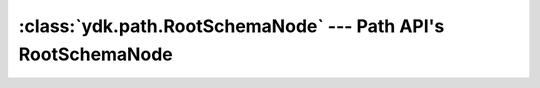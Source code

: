 :class:`ydk.path.RootSchemaNode` --- Path API's RootSchemaNode
==============================================================

.. module:: ydk.path
    :synopsis: Path API' RootSchemaNode


.. py:class:: RootSchemaNode

    Instances of this class represent the ``Root`` of the ``SchemaTree``. A ``RootSchemaNode`` can be used to instantiate a ``DataNode`` tree or an ``Rpc`` object. The children of the ``RootSchemaNode`` represent the top level ``SchemaNode`` in the YANG module submodules.

    .. py:method:: create(path, value=None)

        Create data node with path and value.
        This methods creates a :py:class:`DataNode` tree based on the path passed in. The path expression must identify a single node. If the last node created is of schema type ``list``, ``leaf-list`` or ``anyxml`` that value is also set in the node.

        The returned ``DataNode`` is the last node created (the terminal part of the path).

        Note in the case of YANG ``list`` nodes the keys must be present in the path expression in the form of predicates.

        :param path: (``str``) The XPath expression identifying the node relative to the root of the schema tree.
        :param value: The string representation of the value to set.

    .. py:method:: find(path)

        Finds descendant nodes that match the given xpath expression.

        This API finds descendant nodes in the ``SchemaNode`` tree that satisfy the given path expression. See :ref:`howto-path`.

        :param path: (``str``) The path expression.
        :return: List of schema node satisfies the criterion.
        :rtype: list of :py:class:`SchemaNode`

    .. py:method:: parent()

        Get parent.

        :return: ``RootSchemaNode``'s parent, which is ``None``.
        :rtype: None

    .. py:method:: path()

        Get path.

        :return: ``RootSchemaNode``'s path, which is ``\``.
        :rtype: A Python string

    .. py:method:: root()

        Get the root schema node for ``RootSchemaNode``.

        :return: ``RootSchemaNode``'s Root schema node.
        :rtype: :py:class:`SchemaNode<ydk.path.SchemaNode>`

    .. py:method:: rpc(path)

        Create an Rpc instance.

        The path expression should point to a :py:class:`SchemaNode` that represents the :py:class:`Rpc`.

        :param path: (``str``) The path to the rpc schema node.
        :return: Rpc instance if it could be created.
        :rtype: None or :py:class:`Rpc`

        Excample usage for creating a ``ydk:create`` rpc:

        .. code-block:: python
            :linenos:

            from ydk.providers import NetconfServiceProvider
            provider = NetconfServiceProvider('127.0.0.1', 'admin', 'admin')
            root_schema = provider.get_root_schema()
            root_schema.rpc('ydk:create')
